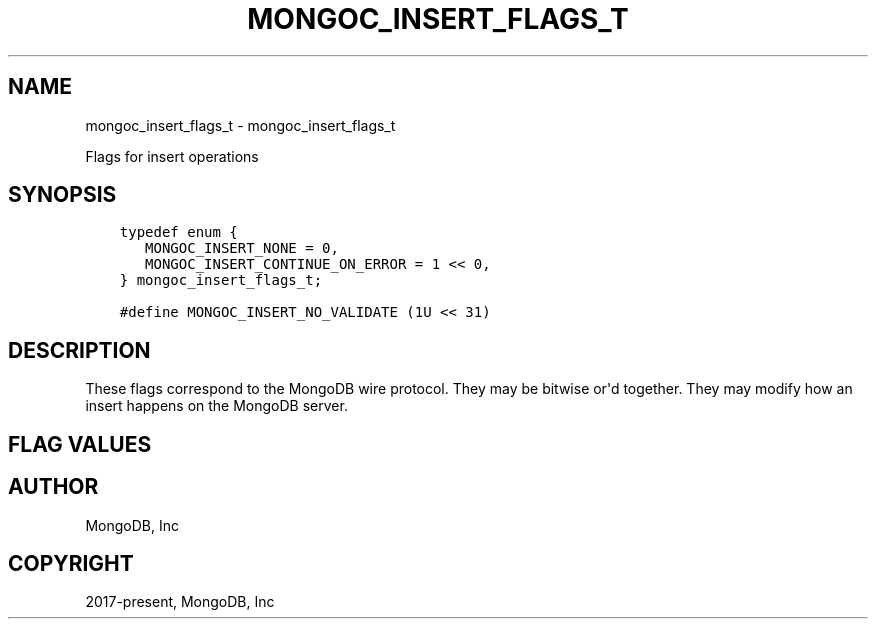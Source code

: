 .\" Man page generated from reStructuredText.
.
.TH "MONGOC_INSERT_FLAGS_T" "3" "Aug 16, 2021" "1.19.0" "libmongoc"
.SH NAME
mongoc_insert_flags_t \- mongoc_insert_flags_t
.
.nr rst2man-indent-level 0
.
.de1 rstReportMargin
\\$1 \\n[an-margin]
level \\n[rst2man-indent-level]
level margin: \\n[rst2man-indent\\n[rst2man-indent-level]]
-
\\n[rst2man-indent0]
\\n[rst2man-indent1]
\\n[rst2man-indent2]
..
.de1 INDENT
.\" .rstReportMargin pre:
. RS \\$1
. nr rst2man-indent\\n[rst2man-indent-level] \\n[an-margin]
. nr rst2man-indent-level +1
.\" .rstReportMargin post:
..
.de UNINDENT
. RE
.\" indent \\n[an-margin]
.\" old: \\n[rst2man-indent\\n[rst2man-indent-level]]
.nr rst2man-indent-level -1
.\" new: \\n[rst2man-indent\\n[rst2man-indent-level]]
.in \\n[rst2man-indent\\n[rst2man-indent-level]]u
..
.sp
Flags for insert operations
.SH SYNOPSIS
.INDENT 0.0
.INDENT 3.5
.sp
.nf
.ft C
typedef enum {
   MONGOC_INSERT_NONE = 0,
   MONGOC_INSERT_CONTINUE_ON_ERROR = 1 << 0,
} mongoc_insert_flags_t;

#define MONGOC_INSERT_NO_VALIDATE (1U << 31)
.ft P
.fi
.UNINDENT
.UNINDENT
.SH DESCRIPTION
.sp
These flags correspond to the MongoDB wire protocol. They may be bitwise or\(aqd together. They may modify how an insert happens on the MongoDB server.
.SH FLAG VALUES
.TS
center;
|l|l|.
_
T{
MONGOC_INSERT_NONE
T}	T{
Specify no insert flags.
T}
_
T{
MONGOC_INSERT_CONTINUE_ON_ERROR
T}	T{
Continue inserting documents from the insertion set even if one insert fails.
T}
_
T{
MONGOC_INSERT_NO_VALIDATE
T}	T{
Do not validate insertion documents before performing an insert. Validation can be expensive, so this can save some time if you know your documents are already valid.
T}
_
.TE
.SH AUTHOR
MongoDB, Inc
.SH COPYRIGHT
2017-present, MongoDB, Inc
.\" Generated by docutils manpage writer.
.

